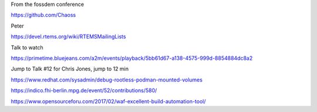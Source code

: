 
From the fossdem conference


https://github.com/Chaoss

Peter

https://devel.rtems.org/wiki/RTEMSMailingLists

Talk to watch

https://primetime.bluejeans.com/a2m/events/playback/5bb61d67-a138-4575-999d-8854884dc8a2

Jump to Talk #12 for Chris Jones, jump to 12 min


https://www.redhat.com/sysadmin/debug-rootless-podman-mounted-volumes

https://indico.fhi-berlin.mpg.de/event/52/contributions/580/

https://www.opensourceforu.com/2017/02/waf-excellent-build-automation-tool/
